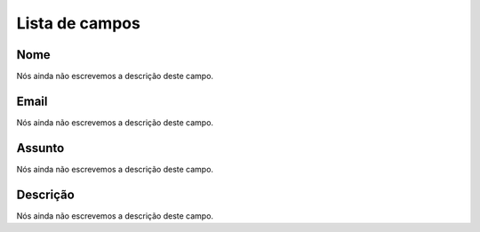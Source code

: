 .. _templateMail-menu-list:

***************
Lista de campos
***************



.. _templateMail-fromname:

Nome
""""

| Nós ainda não escrevemos a descrição deste campo.




.. _templateMail-fromemail:

Email
"""""

| Nós ainda não escrevemos a descrição deste campo.




.. _templateMail-subject:

Assunto
"""""""

| Nós ainda não escrevemos a descrição deste campo.




.. _templateMail-messagehtml:

Descrição
"""""""""""

| Nós ainda não escrevemos a descrição deste campo.



